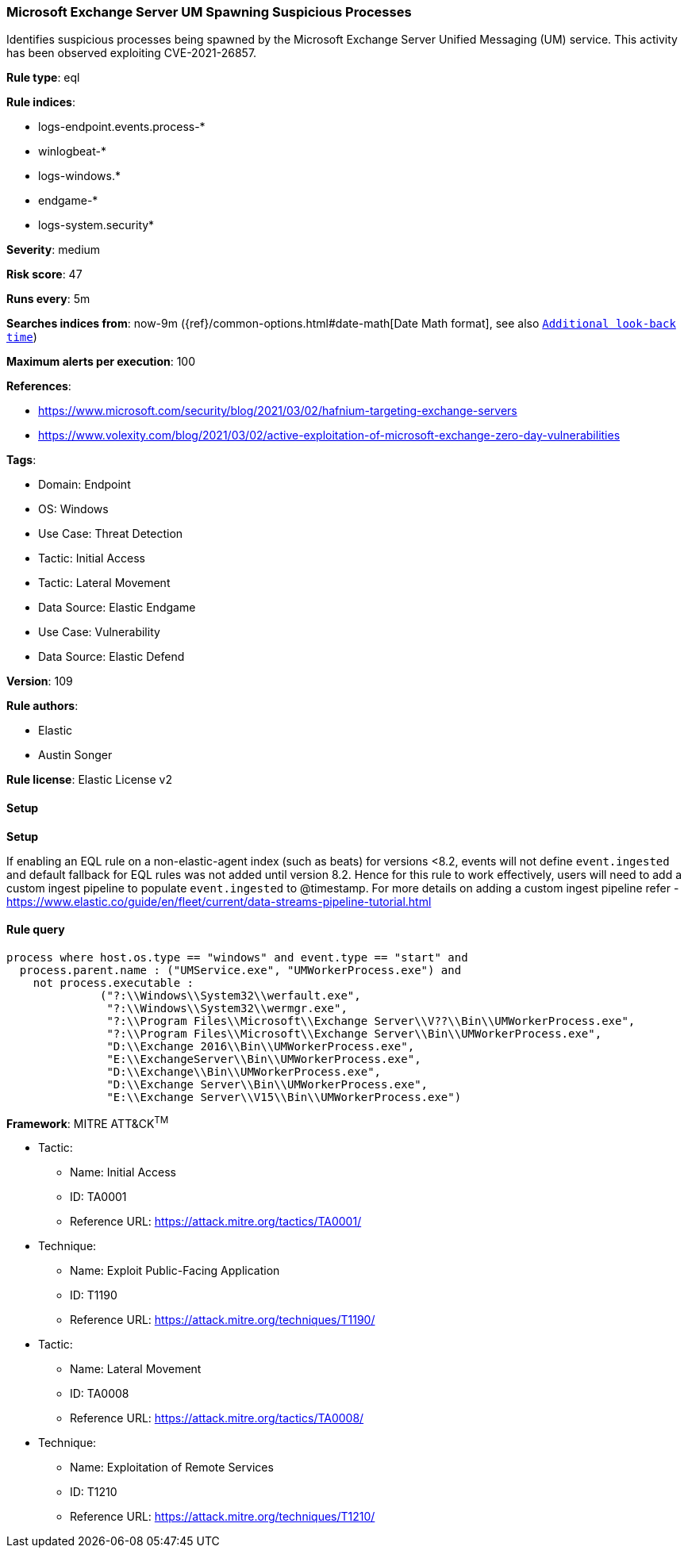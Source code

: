 [[microsoft-exchange-server-um-spawning-suspicious-processes]]
=== Microsoft Exchange Server UM Spawning Suspicious Processes

Identifies suspicious processes being spawned by the Microsoft Exchange Server Unified Messaging (UM) service. This activity has been observed exploiting CVE-2021-26857.

*Rule type*: eql

*Rule indices*: 

* logs-endpoint.events.process-*
* winlogbeat-*
* logs-windows.*
* endgame-*
* logs-system.security*

*Severity*: medium

*Risk score*: 47

*Runs every*: 5m

*Searches indices from*: now-9m ({ref}/common-options.html#date-math[Date Math format], see also <<rule-schedule, `Additional look-back time`>>)

*Maximum alerts per execution*: 100

*References*: 

* https://www.microsoft.com/security/blog/2021/03/02/hafnium-targeting-exchange-servers
* https://www.volexity.com/blog/2021/03/02/active-exploitation-of-microsoft-exchange-zero-day-vulnerabilities

*Tags*: 

* Domain: Endpoint
* OS: Windows
* Use Case: Threat Detection
* Tactic: Initial Access
* Tactic: Lateral Movement
* Data Source: Elastic Endgame
* Use Case: Vulnerability
* Data Source: Elastic Defend

*Version*: 109

*Rule authors*: 

* Elastic
* Austin Songer

*Rule license*: Elastic License v2


==== Setup



*Setup*


If enabling an EQL rule on a non-elastic-agent index (such as beats) for versions <8.2,
events will not define `event.ingested` and default fallback for EQL rules was not added until version 8.2.
Hence for this rule to work effectively, users will need to add a custom ingest pipeline to populate
`event.ingested` to @timestamp.
For more details on adding a custom ingest pipeline refer - https://www.elastic.co/guide/en/fleet/current/data-streams-pipeline-tutorial.html


==== Rule query


[source, js]
----------------------------------
process where host.os.type == "windows" and event.type == "start" and
  process.parent.name : ("UMService.exe", "UMWorkerProcess.exe") and
    not process.executable :
              ("?:\\Windows\\System32\\werfault.exe",
               "?:\\Windows\\System32\\wermgr.exe",
               "?:\\Program Files\\Microsoft\\Exchange Server\\V??\\Bin\\UMWorkerProcess.exe",
               "?:\\Program Files\\Microsoft\\Exchange Server\\Bin\\UMWorkerProcess.exe",
               "D:\\Exchange 2016\\Bin\\UMWorkerProcess.exe",
               "E:\\ExchangeServer\\Bin\\UMWorkerProcess.exe",
               "D:\\Exchange\\Bin\\UMWorkerProcess.exe",
               "D:\\Exchange Server\\Bin\\UMWorkerProcess.exe",
               "E:\\Exchange Server\\V15\\Bin\\UMWorkerProcess.exe")

----------------------------------

*Framework*: MITRE ATT&CK^TM^

* Tactic:
** Name: Initial Access
** ID: TA0001
** Reference URL: https://attack.mitre.org/tactics/TA0001/
* Technique:
** Name: Exploit Public-Facing Application
** ID: T1190
** Reference URL: https://attack.mitre.org/techniques/T1190/
* Tactic:
** Name: Lateral Movement
** ID: TA0008
** Reference URL: https://attack.mitre.org/tactics/TA0008/
* Technique:
** Name: Exploitation of Remote Services
** ID: T1210
** Reference URL: https://attack.mitre.org/techniques/T1210/
